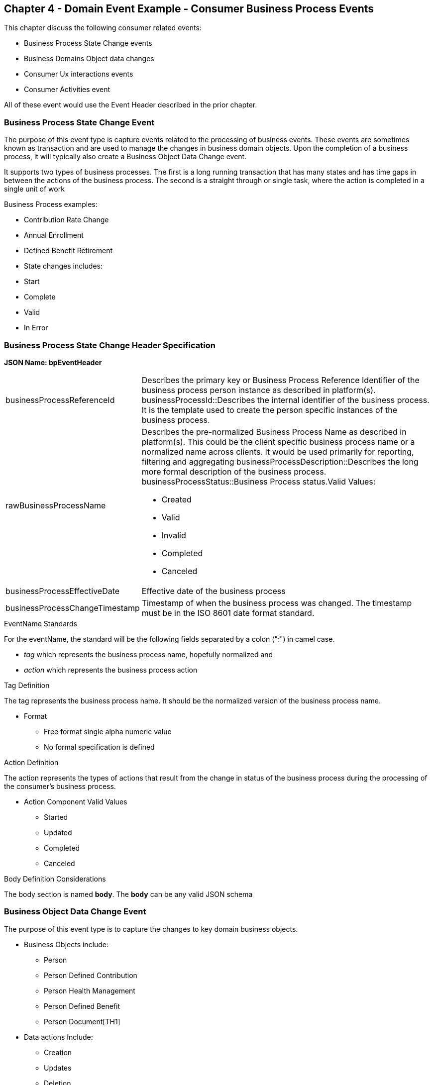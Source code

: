== Chapter 4  - Domain Event Example - Consumer Business Process Events ==

This chapter discuss the following consumer related events:

* Business Process State Change events
* Business Domains Object data changes
* Consumer Ux interactions events
* Consumer Activities event

All of these event would use the Event Header described in the prior chapter.

=== Business Process State Change Event ===

The purpose of this event type is capture events related to the processing of business events. These events are sometimes known as transaction and are used to manage the changes in business domain objects. Upon the completion of a business process, it will typically also create a Business Object Data Change event.

It supports two types of business processes. The first is a long running transaction that has many states and has time gaps in between the actions of the business process. The second is a straight through or single task, where the action is completed in a single unit of work

.Business Process examples:
* Contribution Rate Change
* Annual Enrollment
* Defined Benefit Retirement
* State changes includes:
* Start
* Complete
* Valid
* In Error


=== Business Process State Change Header Specification ===

*JSON Name: bpEventHeader*

[horizontal]
businessProcessReferenceId:: Describes the primary key or Business Process Reference Identifier of the business process person instance as described in platform(s). 
businessProcessId::Describes the internal identifier of the business process. It is the template used to create the person specific instances of the business process. 
rawBusinessProcessName:: Describes the pre-normalized Business Process Name as described in platform(s). This could be the client specific business process name or a normalized name across clients. It would be used primarily for reporting, filtering and aggregating
businessProcessDescription::Describes the long more formal description of the business process. 
businessProcessStatus::Business Process status.Valid Values:
* Created
* Valid
* Invalid
* Completed
* Canceled
businessProcessEffectiveDate:: Effective date of the business process
businessProcessChangeTimestamp:: Timestamp of when the business process was changed. The timestamp must be in the ISO 8601 date format standard.

.EventName Standards
For the eventName, the standard will be the following fields separated by a colon (":") in camel case.

* _tag_ which represents the business process name, hopefully normalized and 
* _action_ which represents the business process action
 
.Tag Definition
The tag represents the business process name. It should be the normalized version of the business process name. 

* Format
 - Free format single alpha numeric value
 - No formal specification is defined

.Action Definition
The action represents the types of actions that result from the change in status of the business process during the processing of the consumer's business process.

* Action Component Valid Values
 - Started
 - Updated
 - Completed
 - Canceled

.Body Definition Considerations
The body section is named *body*. The *body* can be any valid JSON schema


=== Business Object Data Change Event  ===

The purpose of this event type is to capture the changes to key domain business objects.

* Business Objects include:
 - Person
 - Person Defined Contribution
 - Person Health Management
 - Person Defined Benefit
 - Person Document[TH1]
* Data actions Include:
 - Creation
 - Updates
 - Deletion
 - Master Data Management Document Merge/Split

==== Business Objects Data Change Event Specifications ====

Business Objects Data Change Header
.JSON Name: boEventHeader

businessObjectResourceType:: Describes the primary domain data object type that was changed. Valid Values:
* person
* personDefinedContribution
* personHealthManagement
* personDefinedBenefit
* personDefinedBenefitCalculation
* personDocument
Editor:Think about moving this to 'tag'. Need to determine in the Identifier is included in the tag
businessObjectIdentfier:: Provides the primary domain data object key of the business object that was changed
additionalBusinesObjectResource:: Provides any additional resource type and key to help further identify the component that changed. This is similar to the pathing (�/resource/{id} ) in a REST URL
	additionalBusinessObjectResourceType:::: Additional resource type
	additionalBusinessObjectResourceIdentifier:: Additional resource identifier or primary key
dataChangeTimestamp:: Timestamp of the data change in the source platform. The timestamp must be in the RFC 3339/ISO 8601 date format standard. See Appendix for details.

.EventName Standards
For the eventName, the standard will be the following fields separated by a colon (":") in camel case.

* _tag_ which represents the business object name and 
* _action_ which represents the CRUD operation taken against the business object

.Tag Definition
The tag represents the business object name. 
Editor Note: Should tag replace 'businessObjectResourceType' .

* Format
 - Free format single alpha numeric value
 - No formal specification is defined

.Action Definition
The action defines the type of data maintenance (CRUD) action taken on the business object.
Editor Note: action is replacing the dataAction field in prior versions.

* Action Component Valid Values

dataAction :: Describes the data change or CRUD action performed on business object.- Create, Update, Delete. Also includes an primary key changes and MDM document merging. 

* Create
* Update
* Delete
* MdmDocumentMerge
* MdmDocumentSplit


.Body Definition Considerations

* The body section is named 'body'
 ** body can be any valid JSON schema
 ** Contains one predefined element 'extension'
 ** Extension is a private area that can contain its own schema
 ** The field is an map/array with:
 *** Namespace as a key and,
 *** Any valid JSON schema as its value

.Data Fields Best Practices by Data Action

* Update

The recommendation for data fields to report is to provide only the fields that changed providing both old and new Best practice recommendations:

* PII
** Fields: Bank/Credit Account Numbers, 
** Provide old/new unchanged from CustomerMaster; no masking required
* Arrays
** Provides Lowest Level Detail field, include all cascading keys  
** Example: Contact -> streetAddress -> { AddrID ->  OldZipcode, newZipcode  }
** Include all the fields at the same level as the changed field in entire array data object 
** For fields in a high level/hierarchy, include all keys and simple primitive types (strings, numbers,etc ) at the same hierarchy  
*  Do not include objects or arrays  in the higher levels  Do not include non-changing arrays at the same level

* Create
** Provide the entire New document
** Alternate: Keys Only

* Delete 
** Only provide a delete event if the entire document is being deleted, not if one of the source systems deleted a person
** In the body, provide the primary document key  (UniversalId or  Mongo _id ) and any IdMapping table
** If the object/person is being delete in a given platform, but the person still exists in another platform, treat as an Update
** Only delete when no more IdMappings exist in the document

.Master Data Management Platforms/CustomerMaster
** Merge
** Treat as an MDM Merge Update event with two sections of data, one for survivor and one for deleted  
** Both sections
** Survivor _id & Deleted _id
** Id Mapping for both survivor and deleted
** Survivor document section contains the update record for the survivor document (see Update section)
** Deleted document section 
** Reason for merge
** The Platform that caused the change to occur
*** System Instance
*** Merge Field Change (old, new)

** Split -  No new events, just two new event being generated
*** Web service call to deletePersonId service, which cleans up IdMapping and domain sections
*** Generates a Normal Update event
*** Web Service call refreshPersonForInternalId service, which causes a refresh through Ingest 
*** Generates a Normal Update event 

=== User Experience Action Event ===

Events related to the behavioral actions taken by the participant in our user experience channels. Channel include web/Upoint, mobile, IVA/chat and other future user devices like Voice Assistants.

The purpose of this event type is to capture the pure behavioral events related to the interactions of the users on our various channels - displaying pages, clicking button or links. These events are not the result of any business process or data change events. They are used for: 

* Behavior actions for data reporting and analytics
* Provide notifications to non-domain processes (document management, campaigns) to drive their underlying processes

* Actions may include, but not limited to:
** Button clicks
** Link or action selections
** Page or screen displays
** Hover
** IVA or chat intents

User Experience Action Event Specifications

.JSON Name: uxEventHeader

channel:: Describes the channel (or UI application) where the event generated.
userDevice:: Identifies the device used by end-user.
deviceTimestamp:: Represents the timestamp on the device (May be different from the publisher timestamp). The timestamp must be in the RFC 3339/ISO 8601 date format standard. See Appendix for details.
sessionId:: Represents the unique session of end user on our channels.
sessionCreateTimestamp:: Session created time. The timestamp must be in the RFC 3339/ISO 8601 date format standard. See Appendix for details.
applicationName:: User Experience application name 
applicationVersion:: Version of the application

.EventName Standards
For the eventName, the standard will be the following fields separated by a colon (":") in camel case.

* UxControlName
* UserAction

.Tag Definition
In the Ux channels, there are an unbounded set of device actions a user can take: pressing buttons, displaying pages, starting process flows. In addition, they are an unbounded set of specific controls (buttons, etc) throughout the interface. For reporting and other activities, there is a need to capture that a specific control has been acted upon: pressing a specific button within a specific group of controls within a page within a business process flow. 

To reduce the complexity in trying to capture all the level and types of components, we are going to encode all hierarchical information into a single label or tag. This tag along with the user action on this tag should reduce the complexity of the event structure and make it easier for the consuming tools to do their work.

To make it more human readable, there will be an encoding standard to make it more human readable and make it easier to parse the tag if necessary. The tag values need to take into account all types of user interfaces and devices. We need to support new and emerging interfaces beyond web and mobile channels. The following sections discuss the naming approach.

.Tag Component Valid Values

*Channel

** Web
*** Flow - A user's perceived outcome process or unit of work 
**** Denotes flow of interaction (pages) or conversation between user and system
*** Page 
*** Widget or Multiple Control Component
*** Elemental Ux Control
**** Button, includes clickable icons - Clickable
**** Link - Clickable
**** CheckBox - Selectable
**** Text - Display, Hover, Table Element
**** TextBox - Keyboard Actions -> Tabbing ,Enter pressed
**** Bounded Lists -> Radio Buttons or checkboxes or DropDown Lists or Dials - Selectable
** Mobile - TBD
** Smart Assistant/Alexa
** IVA/Chat
** Other on Non-Channel - Treatment or Theme  Example xxxA/xxxB 

.Format
** Ordered sets of tuples separated by underscore '_'
** The tuple is the following fields separated by dash '-'
*** LogicalName determined by Ux Designer and Data Analyst 
*** UxControl Valid Value in all caps
** The order is from highest level (aFlow) to specific UX Control, (Button)

    Example: <Flow_Name>-FLOW_<Page_Name>-PAGE or Retirement-FLOW_HubPage-PAGE

.Action Definition
The action defines the type of user actions taken by the user when interacting with the channel/device. Valid Values for userAction:

* Displayed
* Clicked
* Entered

.Body Definition Considerations
* The body section is named *body*
** *body* can be any valid JSON schema
** Contains one predefined element *extension*
*** Extension is a private area that can contain its own schema
*** The field is an map/array with:
*** Namespace as a key and,
** Any valid JSON schema as its value
* This can be any significant data or data of interest for reporting at the time of the UX Event

=== Consumer Goal Event ===

Events related to the action taken by the consumer in the context of reaching a personal goal. 

A goal is non-transactional outcome the consumer is trying to attain. For example, the person wants to lose 20lbs as a health goal

* Actions may include:
** Started
** Completed

.Personal Goal Action Header
Note: The Personal goal only requires the main header

JSON Name: pgEventHeader

.Tag Definition
The tag represents the name of the personal goal in a machine readable format.

* Format
** Free format single alpha numeric value
** No formal specification is defined

.Action Definition
The action defines the type of task actions taken against a personal goal.


* Action Component Valid Values 
 - Started
 - Completed

.Body Definition Considerations
* The body section is named *body*
* body  can be any valid JSON schema
** Contains one predefined element *extension*
** Extension is a private area that can contain its own schema
*** The field is an map/array with:
*** Namespace as a key and,
*** Any valid JSON schema as its value
** This can be any significant data or data of interest for reporting at the time of the UX Event

